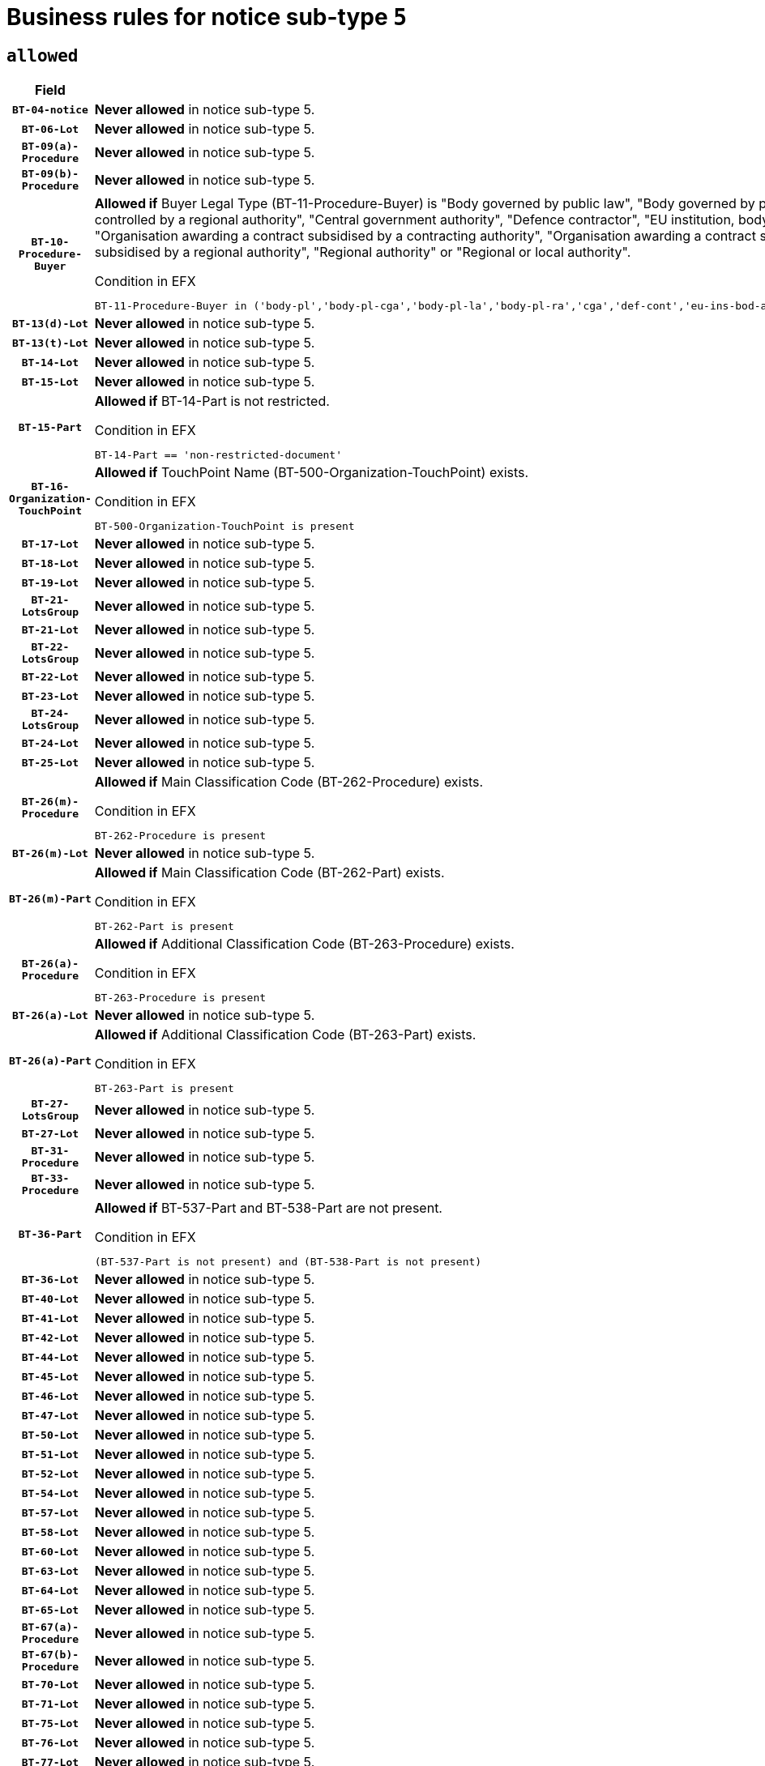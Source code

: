 = Business rules for notice sub-type `5`

== `allowed`
[cols="<3,<6,>1", role="fixed-layout"]
|====
h| Field h|Details h|Severity 
h|`BT-04-notice`
a|

*Never allowed* in notice sub-type 5.
|`ERROR`
h|`BT-06-Lot`
a|

*Never allowed* in notice sub-type 5.
|`ERROR`
h|`BT-09(a)-Procedure`
a|

*Never allowed* in notice sub-type 5.
|`ERROR`
h|`BT-09(b)-Procedure`
a|

*Never allowed* in notice sub-type 5.
|`ERROR`
h|`BT-10-Procedure-Buyer`
a|

*Allowed if* Buyer Legal Type (BT-11-Procedure-Buyer) is "Body governed by public law", "Body governed by public law, controlled by a central government authority", "Body governed by public law, controlled by a local authority", "Body governed by public law, controlled by a regional authority", "Central government authority", "Defence contractor", "EU institution, body or agency", "European Institution/Agency or International Organisation", "Group of public authorities", "International organisation", "Local authority", "Organisation awarding a contract subsidised by a contracting authority", "Organisation awarding a contract subsidised by a central government authority", "Organisation awarding a contract subsidised by a local authority", "Organisation awarding a contract subsidised by a regional authority", "Regional authority" or "Regional or local authority".

.Condition in EFX
[source, EFX]
----
BT-11-Procedure-Buyer in ('body-pl','body-pl-cga','body-pl-la','body-pl-ra','cga','def-cont','eu-ins-bod-ag','eu-int-org','grp-p-aut','int-org','la','org-sub','org-sub-cga','org-sub-la','org-sub-ra','ra','rl-aut')
----
|`ERROR`
h|`BT-13(d)-Lot`
a|

*Never allowed* in notice sub-type 5.
|`ERROR`
h|`BT-13(t)-Lot`
a|

*Never allowed* in notice sub-type 5.
|`ERROR`
h|`BT-14-Lot`
a|

*Never allowed* in notice sub-type 5.
|`ERROR`
h|`BT-15-Lot`
a|

*Never allowed* in notice sub-type 5.
|`ERROR`
h|`BT-15-Part`
a|

*Allowed if* BT-14-Part is not restricted.

.Condition in EFX
[source, EFX]
----
BT-14-Part == 'non-restricted-document'
----
|`ERROR`
h|`BT-16-Organization-TouchPoint`
a|

*Allowed if* TouchPoint Name (BT-500-Organization-TouchPoint) exists.

.Condition in EFX
[source, EFX]
----
BT-500-Organization-TouchPoint is present
----
|`ERROR`
h|`BT-17-Lot`
a|

*Never allowed* in notice sub-type 5.
|`ERROR`
h|`BT-18-Lot`
a|

*Never allowed* in notice sub-type 5.
|`ERROR`
h|`BT-19-Lot`
a|

*Never allowed* in notice sub-type 5.
|`ERROR`
h|`BT-21-LotsGroup`
a|

*Never allowed* in notice sub-type 5.
|`ERROR`
h|`BT-21-Lot`
a|

*Never allowed* in notice sub-type 5.
|`ERROR`
h|`BT-22-LotsGroup`
a|

*Never allowed* in notice sub-type 5.
|`ERROR`
h|`BT-22-Lot`
a|

*Never allowed* in notice sub-type 5.
|`ERROR`
h|`BT-23-Lot`
a|

*Never allowed* in notice sub-type 5.
|`ERROR`
h|`BT-24-LotsGroup`
a|

*Never allowed* in notice sub-type 5.
|`ERROR`
h|`BT-24-Lot`
a|

*Never allowed* in notice sub-type 5.
|`ERROR`
h|`BT-25-Lot`
a|

*Never allowed* in notice sub-type 5.
|`ERROR`
h|`BT-26(m)-Procedure`
a|

*Allowed if* Main Classification Code (BT-262-Procedure) exists.

.Condition in EFX
[source, EFX]
----
BT-262-Procedure is present
----
|`ERROR`
h|`BT-26(m)-Lot`
a|

*Never allowed* in notice sub-type 5.
|`ERROR`
h|`BT-26(m)-Part`
a|

*Allowed if* Main Classification Code (BT-262-Part) exists.

.Condition in EFX
[source, EFX]
----
BT-262-Part is present
----
|`ERROR`
h|`BT-26(a)-Procedure`
a|

*Allowed if* Additional Classification Code (BT-263-Procedure) exists.

.Condition in EFX
[source, EFX]
----
BT-263-Procedure is present
----
|`ERROR`
h|`BT-26(a)-Lot`
a|

*Never allowed* in notice sub-type 5.
|`ERROR`
h|`BT-26(a)-Part`
a|

*Allowed if* Additional Classification Code (BT-263-Part) exists.

.Condition in EFX
[source, EFX]
----
BT-263-Part is present
----
|`ERROR`
h|`BT-27-LotsGroup`
a|

*Never allowed* in notice sub-type 5.
|`ERROR`
h|`BT-27-Lot`
a|

*Never allowed* in notice sub-type 5.
|`ERROR`
h|`BT-31-Procedure`
a|

*Never allowed* in notice sub-type 5.
|`ERROR`
h|`BT-33-Procedure`
a|

*Never allowed* in notice sub-type 5.
|`ERROR`
h|`BT-36-Part`
a|

*Allowed if* BT-537-Part and BT-538-Part are not present.

.Condition in EFX
[source, EFX]
----
(BT-537-Part is not present) and (BT-538-Part is not present)
----
|`ERROR`
h|`BT-36-Lot`
a|

*Never allowed* in notice sub-type 5.
|`ERROR`
h|`BT-40-Lot`
a|

*Never allowed* in notice sub-type 5.
|`ERROR`
h|`BT-41-Lot`
a|

*Never allowed* in notice sub-type 5.
|`ERROR`
h|`BT-42-Lot`
a|

*Never allowed* in notice sub-type 5.
|`ERROR`
h|`BT-44-Lot`
a|

*Never allowed* in notice sub-type 5.
|`ERROR`
h|`BT-45-Lot`
a|

*Never allowed* in notice sub-type 5.
|`ERROR`
h|`BT-46-Lot`
a|

*Never allowed* in notice sub-type 5.
|`ERROR`
h|`BT-47-Lot`
a|

*Never allowed* in notice sub-type 5.
|`ERROR`
h|`BT-50-Lot`
a|

*Never allowed* in notice sub-type 5.
|`ERROR`
h|`BT-51-Lot`
a|

*Never allowed* in notice sub-type 5.
|`ERROR`
h|`BT-52-Lot`
a|

*Never allowed* in notice sub-type 5.
|`ERROR`
h|`BT-54-Lot`
a|

*Never allowed* in notice sub-type 5.
|`ERROR`
h|`BT-57-Lot`
a|

*Never allowed* in notice sub-type 5.
|`ERROR`
h|`BT-58-Lot`
a|

*Never allowed* in notice sub-type 5.
|`ERROR`
h|`BT-60-Lot`
a|

*Never allowed* in notice sub-type 5.
|`ERROR`
h|`BT-63-Lot`
a|

*Never allowed* in notice sub-type 5.
|`ERROR`
h|`BT-64-Lot`
a|

*Never allowed* in notice sub-type 5.
|`ERROR`
h|`BT-65-Lot`
a|

*Never allowed* in notice sub-type 5.
|`ERROR`
h|`BT-67(a)-Procedure`
a|

*Never allowed* in notice sub-type 5.
|`ERROR`
h|`BT-67(b)-Procedure`
a|

*Never allowed* in notice sub-type 5.
|`ERROR`
h|`BT-70-Lot`
a|

*Never allowed* in notice sub-type 5.
|`ERROR`
h|`BT-71-Lot`
a|

*Never allowed* in notice sub-type 5.
|`ERROR`
h|`BT-75-Lot`
a|

*Never allowed* in notice sub-type 5.
|`ERROR`
h|`BT-76-Lot`
a|

*Never allowed* in notice sub-type 5.
|`ERROR`
h|`BT-77-Lot`
a|

*Never allowed* in notice sub-type 5.
|`ERROR`
h|`BT-78-Lot`
a|

*Never allowed* in notice sub-type 5.
|`ERROR`
h|`BT-79-Lot`
a|

*Never allowed* in notice sub-type 5.
|`ERROR`
h|`BT-88-Procedure`
a|

*Never allowed* in notice sub-type 5.
|`ERROR`
h|`BT-92-Lot`
a|

*Never allowed* in notice sub-type 5.
|`ERROR`
h|`BT-93-Lot`
a|

*Never allowed* in notice sub-type 5.
|`ERROR`
h|`BT-94-Lot`
a|

*Never allowed* in notice sub-type 5.
|`ERROR`
h|`BT-95-Lot`
a|

*Never allowed* in notice sub-type 5.
|`ERROR`
h|`BT-97-Lot`
a|

*Never allowed* in notice sub-type 5.
|`ERROR`
h|`BT-98-Lot`
a|

*Never allowed* in notice sub-type 5.
|`ERROR`
h|`BT-99-Lot`
a|

*Never allowed* in notice sub-type 5.
|`ERROR`
h|`BT-105-Procedure`
a|

*Never allowed* in notice sub-type 5.
|`ERROR`
h|`BT-106-Procedure`
a|

*Never allowed* in notice sub-type 5.
|`ERROR`
h|`BT-109-Lot`
a|

*Never allowed* in notice sub-type 5.
|`ERROR`
h|`BT-111-Lot`
a|

*Never allowed* in notice sub-type 5.
|`ERROR`
h|`BT-113-Lot`
a|

*Never allowed* in notice sub-type 5.
|`ERROR`
h|`BT-115-Lot`
a|

*Never allowed* in notice sub-type 5.
|`ERROR`
h|`BT-115-Part`
a|

*Allowed if* the value chosen for BT-11 Procedure Buyer is either 'Body governed by public law', 'Body governed by public law, controlled by a central government authority', 'Body governed by public law, controlled by a local authority', 'Body governed by public law, controlled by a regional authority', 'Central government authority', 'Defence contractor', 'EU institution, body or agency', 'European Institution/Agency or International Organisation', 'International organisation', 'Local authority', 'Organisation awarding a contract subsidised by a central government authority', 'Organisation awarding a contract subsidised by a local authority', 'Organisation awarding a contract subsidised by a regional authority', 'Public undertaking', 'Public undertaking, controlled by a central government authority', 'Public undertaking, controlled by a local authority', 'Public undertaking, controlled by a regional authority', 'Regional authority' or 'Regional or local authority'.

.Condition in EFX
[source, EFX]
----
BT-11-Procedure-Buyer in ('cga','ra','la','body-pl','body-pl-cga','body-pl-ra','body-pl-la','pub-undert','pub-undert-cga','pub-undert-ra','pub-undert-la','org-sub-cga','org-sub-ra','org-sub-la','def-cont','int-org','eu-ins-bod-ag','rl-aut','eu-int-org')
----
|`ERROR`
h|`BT-118-NoticeResult`
a|

*Never allowed* in notice sub-type 5.
|`ERROR`
h|`BT-119-LotResult`
a|

*Never allowed* in notice sub-type 5.
|`ERROR`
h|`BT-120-Lot`
a|

*Never allowed* in notice sub-type 5.
|`ERROR`
h|`BT-122-Lot`
a|

*Never allowed* in notice sub-type 5.
|`ERROR`
h|`BT-123-Lot`
a|

*Never allowed* in notice sub-type 5.
|`ERROR`
h|`BT-124-Lot`
a|

*Never allowed* in notice sub-type 5.
|`ERROR`
h|`BT-125(i)-Lot`
a|

*Never allowed* in notice sub-type 5.
|`ERROR`
h|`BT-130-Lot`
a|

*Never allowed* in notice sub-type 5.
|`ERROR`
h|`BT-131(d)-Lot`
a|

*Never allowed* in notice sub-type 5.
|`ERROR`
h|`BT-131(t)-Lot`
a|

*Never allowed* in notice sub-type 5.
|`ERROR`
h|`BT-132(d)-Lot`
a|

*Never allowed* in notice sub-type 5.
|`ERROR`
h|`BT-132(t)-Lot`
a|

*Never allowed* in notice sub-type 5.
|`ERROR`
h|`BT-133-Lot`
a|

*Never allowed* in notice sub-type 5.
|`ERROR`
h|`BT-134-Lot`
a|

*Never allowed* in notice sub-type 5.
|`ERROR`
h|`BT-135-Procedure`
a|

*Never allowed* in notice sub-type 5.
|`ERROR`
h|`BT-136-Procedure`
a|

*Never allowed* in notice sub-type 5.
|`ERROR`
h|`BT-137-LotsGroup`
a|

*Never allowed* in notice sub-type 5.
|`ERROR`
h|`BT-137-Lot`
a|

*Never allowed* in notice sub-type 5.
|`ERROR`
h|`BT-140-notice`
a|

*Allowed if* Change Notice Version Identifier (BT-758-notice) exists.

.Condition in EFX
[source, EFX]
----
BT-758-notice is present
----
|`ERROR`
h|`BT-141(a)-notice`
a|

*Allowed if* Change Previous Notice Section Identifier (BT-13716-notice) exists.

.Condition in EFX
[source, EFX]
----
BT-13716-notice is present
----
|`ERROR`
h|`BT-142-LotResult`
a|

*Never allowed* in notice sub-type 5.
|`ERROR`
h|`BT-144-LotResult`
a|

*Never allowed* in notice sub-type 5.
|`ERROR`
h|`BT-145-Contract`
a|

*Never allowed* in notice sub-type 5.
|`ERROR`
h|`BT-150-Contract`
a|

*Never allowed* in notice sub-type 5.
|`ERROR`
h|`BT-151-Contract`
a|

*Never allowed* in notice sub-type 5.
|`ERROR`
h|`BT-156-NoticeResult`
a|

*Never allowed* in notice sub-type 5.
|`ERROR`
h|`BT-157-LotsGroup`
a|

*Never allowed* in notice sub-type 5.
|`ERROR`
h|`BT-160-Tender`
a|

*Never allowed* in notice sub-type 5.
|`ERROR`
h|`BT-161-NoticeResult`
a|

*Never allowed* in notice sub-type 5.
|`ERROR`
h|`BT-162-Tender`
a|

*Never allowed* in notice sub-type 5.
|`ERROR`
h|`BT-163-Tender`
a|

*Never allowed* in notice sub-type 5.
|`ERROR`
h|`BT-165-Organization-Company`
a|

*Never allowed* in notice sub-type 5.
|`ERROR`
h|`BT-171-Tender`
a|

*Never allowed* in notice sub-type 5.
|`ERROR`
h|`BT-191-Tender`
a|

*Never allowed* in notice sub-type 5.
|`ERROR`
h|`BT-193-Tender`
a|

*Never allowed* in notice sub-type 5.
|`ERROR`
h|`BT-195(BT-118)-NoticeResult`
a|

*Never allowed* in notice sub-type 5.
|`ERROR`
h|`BT-195(BT-161)-NoticeResult`
a|

*Never allowed* in notice sub-type 5.
|`ERROR`
h|`BT-195(BT-556)-NoticeResult`
a|

*Never allowed* in notice sub-type 5.
|`ERROR`
h|`BT-195(BT-156)-NoticeResult`
a|

*Never allowed* in notice sub-type 5.
|`ERROR`
h|`BT-195(BT-142)-LotResult`
a|

*Never allowed* in notice sub-type 5.
|`ERROR`
h|`BT-195(BT-710)-LotResult`
a|

*Never allowed* in notice sub-type 5.
|`ERROR`
h|`BT-195(BT-711)-LotResult`
a|

*Never allowed* in notice sub-type 5.
|`ERROR`
h|`BT-195(BT-709)-LotResult`
a|

*Never allowed* in notice sub-type 5.
|`ERROR`
h|`BT-195(BT-712)-LotResult`
a|

*Never allowed* in notice sub-type 5.
|`ERROR`
h|`BT-195(BT-144)-LotResult`
a|

*Never allowed* in notice sub-type 5.
|`ERROR`
h|`BT-195(BT-760)-LotResult`
a|

*Never allowed* in notice sub-type 5.
|`ERROR`
h|`BT-195(BT-759)-LotResult`
a|

*Never allowed* in notice sub-type 5.
|`ERROR`
h|`BT-195(BT-171)-Tender`
a|

*Never allowed* in notice sub-type 5.
|`ERROR`
h|`BT-195(BT-193)-Tender`
a|

*Never allowed* in notice sub-type 5.
|`ERROR`
h|`BT-195(BT-720)-Tender`
a|

*Never allowed* in notice sub-type 5.
|`ERROR`
h|`BT-195(BT-162)-Tender`
a|

*Never allowed* in notice sub-type 5.
|`ERROR`
h|`BT-195(BT-160)-Tender`
a|

*Never allowed* in notice sub-type 5.
|`ERROR`
h|`BT-195(BT-163)-Tender`
a|

*Never allowed* in notice sub-type 5.
|`ERROR`
h|`BT-195(BT-191)-Tender`
a|

*Never allowed* in notice sub-type 5.
|`ERROR`
h|`BT-195(BT-553)-Tender`
a|

*Never allowed* in notice sub-type 5.
|`ERROR`
h|`BT-195(BT-554)-Tender`
a|

*Never allowed* in notice sub-type 5.
|`ERROR`
h|`BT-195(BT-555)-Tender`
a|

*Never allowed* in notice sub-type 5.
|`ERROR`
h|`BT-195(BT-773)-Tender`
a|

*Never allowed* in notice sub-type 5.
|`ERROR`
h|`BT-195(BT-731)-Tender`
a|

*Never allowed* in notice sub-type 5.
|`ERROR`
h|`BT-195(BT-730)-Tender`
a|

*Never allowed* in notice sub-type 5.
|`ERROR`
h|`BT-195(BT-09)-Procedure`
a|

*Never allowed* in notice sub-type 5.
|`ERROR`
h|`BT-195(BT-105)-Procedure`
a|

*Never allowed* in notice sub-type 5.
|`ERROR`
h|`BT-195(BT-88)-Procedure`
a|

*Never allowed* in notice sub-type 5.
|`ERROR`
h|`BT-195(BT-106)-Procedure`
a|

*Never allowed* in notice sub-type 5.
|`ERROR`
h|`BT-195(BT-1351)-Procedure`
a|

*Never allowed* in notice sub-type 5.
|`ERROR`
h|`BT-195(BT-136)-Procedure`
a|

*Never allowed* in notice sub-type 5.
|`ERROR`
h|`BT-195(BT-1252)-Procedure`
a|

*Never allowed* in notice sub-type 5.
|`ERROR`
h|`BT-195(BT-135)-Procedure`
a|

*Never allowed* in notice sub-type 5.
|`ERROR`
h|`BT-195(BT-733)-LotsGroup`
a|

*Never allowed* in notice sub-type 5.
|`ERROR`
h|`BT-195(BT-543)-LotsGroup`
a|

*Never allowed* in notice sub-type 5.
|`ERROR`
h|`BT-195(BT-5421)-LotsGroup`
a|

*Never allowed* in notice sub-type 5.
|`ERROR`
h|`BT-195(BT-5422)-LotsGroup`
a|

*Never allowed* in notice sub-type 5.
|`ERROR`
h|`BT-195(BT-5423)-LotsGroup`
a|

*Never allowed* in notice sub-type 5.
|`ERROR`
h|`BT-195(BT-541)-LotsGroup`
a|

*Never allowed* in notice sub-type 5.
|`ERROR`
h|`BT-195(BT-734)-LotsGroup`
a|

*Never allowed* in notice sub-type 5.
|`ERROR`
h|`BT-195(BT-539)-LotsGroup`
a|

*Never allowed* in notice sub-type 5.
|`ERROR`
h|`BT-195(BT-540)-LotsGroup`
a|

*Never allowed* in notice sub-type 5.
|`ERROR`
h|`BT-195(BT-733)-Lot`
a|

*Never allowed* in notice sub-type 5.
|`ERROR`
h|`BT-195(BT-543)-Lot`
a|

*Never allowed* in notice sub-type 5.
|`ERROR`
h|`BT-195(BT-5421)-Lot`
a|

*Never allowed* in notice sub-type 5.
|`ERROR`
h|`BT-195(BT-5422)-Lot`
a|

*Never allowed* in notice sub-type 5.
|`ERROR`
h|`BT-195(BT-5423)-Lot`
a|

*Never allowed* in notice sub-type 5.
|`ERROR`
h|`BT-195(BT-541)-Lot`
a|

*Never allowed* in notice sub-type 5.
|`ERROR`
h|`BT-195(BT-734)-Lot`
a|

*Never allowed* in notice sub-type 5.
|`ERROR`
h|`BT-195(BT-539)-Lot`
a|

*Never allowed* in notice sub-type 5.
|`ERROR`
h|`BT-195(BT-540)-Lot`
a|

*Never allowed* in notice sub-type 5.
|`ERROR`
h|`BT-196(BT-118)-NoticeResult`
a|

*Never allowed* in notice sub-type 5.
|`ERROR`
h|`BT-196(BT-161)-NoticeResult`
a|

*Never allowed* in notice sub-type 5.
|`ERROR`
h|`BT-196(BT-556)-NoticeResult`
a|

*Never allowed* in notice sub-type 5.
|`ERROR`
h|`BT-196(BT-156)-NoticeResult`
a|

*Never allowed* in notice sub-type 5.
|`ERROR`
h|`BT-196(BT-142)-LotResult`
a|

*Never allowed* in notice sub-type 5.
|`ERROR`
h|`BT-196(BT-710)-LotResult`
a|

*Never allowed* in notice sub-type 5.
|`ERROR`
h|`BT-196(BT-711)-LotResult`
a|

*Never allowed* in notice sub-type 5.
|`ERROR`
h|`BT-196(BT-709)-LotResult`
a|

*Never allowed* in notice sub-type 5.
|`ERROR`
h|`BT-196(BT-712)-LotResult`
a|

*Never allowed* in notice sub-type 5.
|`ERROR`
h|`BT-196(BT-144)-LotResult`
a|

*Never allowed* in notice sub-type 5.
|`ERROR`
h|`BT-196(BT-760)-LotResult`
a|

*Never allowed* in notice sub-type 5.
|`ERROR`
h|`BT-196(BT-759)-LotResult`
a|

*Never allowed* in notice sub-type 5.
|`ERROR`
h|`BT-196(BT-171)-Tender`
a|

*Never allowed* in notice sub-type 5.
|`ERROR`
h|`BT-196(BT-193)-Tender`
a|

*Never allowed* in notice sub-type 5.
|`ERROR`
h|`BT-196(BT-720)-Tender`
a|

*Never allowed* in notice sub-type 5.
|`ERROR`
h|`BT-196(BT-162)-Tender`
a|

*Never allowed* in notice sub-type 5.
|`ERROR`
h|`BT-196(BT-160)-Tender`
a|

*Never allowed* in notice sub-type 5.
|`ERROR`
h|`BT-196(BT-163)-Tender`
a|

*Never allowed* in notice sub-type 5.
|`ERROR`
h|`BT-196(BT-191)-Tender`
a|

*Never allowed* in notice sub-type 5.
|`ERROR`
h|`BT-196(BT-553)-Tender`
a|

*Never allowed* in notice sub-type 5.
|`ERROR`
h|`BT-196(BT-554)-Tender`
a|

*Never allowed* in notice sub-type 5.
|`ERROR`
h|`BT-196(BT-555)-Tender`
a|

*Never allowed* in notice sub-type 5.
|`ERROR`
h|`BT-196(BT-773)-Tender`
a|

*Never allowed* in notice sub-type 5.
|`ERROR`
h|`BT-196(BT-731)-Tender`
a|

*Never allowed* in notice sub-type 5.
|`ERROR`
h|`BT-196(BT-730)-Tender`
a|

*Never allowed* in notice sub-type 5.
|`ERROR`
h|`BT-196(BT-09)-Procedure`
a|

*Never allowed* in notice sub-type 5.
|`ERROR`
h|`BT-196(BT-105)-Procedure`
a|

*Never allowed* in notice sub-type 5.
|`ERROR`
h|`BT-196(BT-88)-Procedure`
a|

*Never allowed* in notice sub-type 5.
|`ERROR`
h|`BT-196(BT-106)-Procedure`
a|

*Never allowed* in notice sub-type 5.
|`ERROR`
h|`BT-196(BT-1351)-Procedure`
a|

*Never allowed* in notice sub-type 5.
|`ERROR`
h|`BT-196(BT-136)-Procedure`
a|

*Never allowed* in notice sub-type 5.
|`ERROR`
h|`BT-196(BT-1252)-Procedure`
a|

*Never allowed* in notice sub-type 5.
|`ERROR`
h|`BT-196(BT-135)-Procedure`
a|

*Never allowed* in notice sub-type 5.
|`ERROR`
h|`BT-196(BT-733)-LotsGroup`
a|

*Never allowed* in notice sub-type 5.
|`ERROR`
h|`BT-196(BT-543)-LotsGroup`
a|

*Never allowed* in notice sub-type 5.
|`ERROR`
h|`BT-196(BT-5421)-LotsGroup`
a|

*Never allowed* in notice sub-type 5.
|`ERROR`
h|`BT-196(BT-5422)-LotsGroup`
a|

*Never allowed* in notice sub-type 5.
|`ERROR`
h|`BT-196(BT-5423)-LotsGroup`
a|

*Never allowed* in notice sub-type 5.
|`ERROR`
h|`BT-196(BT-541)-LotsGroup`
a|

*Never allowed* in notice sub-type 5.
|`ERROR`
h|`BT-196(BT-734)-LotsGroup`
a|

*Never allowed* in notice sub-type 5.
|`ERROR`
h|`BT-196(BT-539)-LotsGroup`
a|

*Never allowed* in notice sub-type 5.
|`ERROR`
h|`BT-196(BT-540)-LotsGroup`
a|

*Never allowed* in notice sub-type 5.
|`ERROR`
h|`BT-196(BT-733)-Lot`
a|

*Never allowed* in notice sub-type 5.
|`ERROR`
h|`BT-196(BT-543)-Lot`
a|

*Never allowed* in notice sub-type 5.
|`ERROR`
h|`BT-196(BT-5421)-Lot`
a|

*Never allowed* in notice sub-type 5.
|`ERROR`
h|`BT-196(BT-5422)-Lot`
a|

*Never allowed* in notice sub-type 5.
|`ERROR`
h|`BT-196(BT-5423)-Lot`
a|

*Never allowed* in notice sub-type 5.
|`ERROR`
h|`BT-196(BT-541)-Lot`
a|

*Never allowed* in notice sub-type 5.
|`ERROR`
h|`BT-196(BT-734)-Lot`
a|

*Never allowed* in notice sub-type 5.
|`ERROR`
h|`BT-196(BT-539)-Lot`
a|

*Never allowed* in notice sub-type 5.
|`ERROR`
h|`BT-196(BT-540)-Lot`
a|

*Never allowed* in notice sub-type 5.
|`ERROR`
h|`BT-197(BT-118)-NoticeResult`
a|

*Never allowed* in notice sub-type 5.
|`ERROR`
h|`BT-197(BT-161)-NoticeResult`
a|

*Never allowed* in notice sub-type 5.
|`ERROR`
h|`BT-197(BT-556)-NoticeResult`
a|

*Never allowed* in notice sub-type 5.
|`ERROR`
h|`BT-197(BT-156)-NoticeResult`
a|

*Never allowed* in notice sub-type 5.
|`ERROR`
h|`BT-197(BT-142)-LotResult`
a|

*Never allowed* in notice sub-type 5.
|`ERROR`
h|`BT-197(BT-710)-LotResult`
a|

*Never allowed* in notice sub-type 5.
|`ERROR`
h|`BT-197(BT-711)-LotResult`
a|

*Never allowed* in notice sub-type 5.
|`ERROR`
h|`BT-197(BT-709)-LotResult`
a|

*Never allowed* in notice sub-type 5.
|`ERROR`
h|`BT-197(BT-712)-LotResult`
a|

*Never allowed* in notice sub-type 5.
|`ERROR`
h|`BT-197(BT-144)-LotResult`
a|

*Never allowed* in notice sub-type 5.
|`ERROR`
h|`BT-197(BT-760)-LotResult`
a|

*Never allowed* in notice sub-type 5.
|`ERROR`
h|`BT-197(BT-759)-LotResult`
a|

*Never allowed* in notice sub-type 5.
|`ERROR`
h|`BT-197(BT-171)-Tender`
a|

*Never allowed* in notice sub-type 5.
|`ERROR`
h|`BT-197(BT-193)-Tender`
a|

*Never allowed* in notice sub-type 5.
|`ERROR`
h|`BT-197(BT-720)-Tender`
a|

*Never allowed* in notice sub-type 5.
|`ERROR`
h|`BT-197(BT-162)-Tender`
a|

*Never allowed* in notice sub-type 5.
|`ERROR`
h|`BT-197(BT-160)-Tender`
a|

*Never allowed* in notice sub-type 5.
|`ERROR`
h|`BT-197(BT-163)-Tender`
a|

*Never allowed* in notice sub-type 5.
|`ERROR`
h|`BT-197(BT-191)-Tender`
a|

*Never allowed* in notice sub-type 5.
|`ERROR`
h|`BT-197(BT-553)-Tender`
a|

*Never allowed* in notice sub-type 5.
|`ERROR`
h|`BT-197(BT-554)-Tender`
a|

*Never allowed* in notice sub-type 5.
|`ERROR`
h|`BT-197(BT-555)-Tender`
a|

*Never allowed* in notice sub-type 5.
|`ERROR`
h|`BT-197(BT-773)-Tender`
a|

*Never allowed* in notice sub-type 5.
|`ERROR`
h|`BT-197(BT-731)-Tender`
a|

*Never allowed* in notice sub-type 5.
|`ERROR`
h|`BT-197(BT-730)-Tender`
a|

*Never allowed* in notice sub-type 5.
|`ERROR`
h|`BT-197(BT-09)-Procedure`
a|

*Never allowed* in notice sub-type 5.
|`ERROR`
h|`BT-197(BT-105)-Procedure`
a|

*Never allowed* in notice sub-type 5.
|`ERROR`
h|`BT-197(BT-88)-Procedure`
a|

*Never allowed* in notice sub-type 5.
|`ERROR`
h|`BT-197(BT-106)-Procedure`
a|

*Never allowed* in notice sub-type 5.
|`ERROR`
h|`BT-197(BT-1351)-Procedure`
a|

*Never allowed* in notice sub-type 5.
|`ERROR`
h|`BT-197(BT-136)-Procedure`
a|

*Never allowed* in notice sub-type 5.
|`ERROR`
h|`BT-197(BT-1252)-Procedure`
a|

*Never allowed* in notice sub-type 5.
|`ERROR`
h|`BT-197(BT-135)-Procedure`
a|

*Never allowed* in notice sub-type 5.
|`ERROR`
h|`BT-197(BT-733)-LotsGroup`
a|

*Never allowed* in notice sub-type 5.
|`ERROR`
h|`BT-197(BT-543)-LotsGroup`
a|

*Never allowed* in notice sub-type 5.
|`ERROR`
h|`BT-197(BT-5421)-LotsGroup`
a|

*Never allowed* in notice sub-type 5.
|`ERROR`
h|`BT-197(BT-5422)-LotsGroup`
a|

*Never allowed* in notice sub-type 5.
|`ERROR`
h|`BT-197(BT-5423)-LotsGroup`
a|

*Never allowed* in notice sub-type 5.
|`ERROR`
h|`BT-197(BT-541)-LotsGroup`
a|

*Never allowed* in notice sub-type 5.
|`ERROR`
h|`BT-197(BT-734)-LotsGroup`
a|

*Never allowed* in notice sub-type 5.
|`ERROR`
h|`BT-197(BT-539)-LotsGroup`
a|

*Never allowed* in notice sub-type 5.
|`ERROR`
h|`BT-197(BT-540)-LotsGroup`
a|

*Never allowed* in notice sub-type 5.
|`ERROR`
h|`BT-197(BT-733)-Lot`
a|

*Never allowed* in notice sub-type 5.
|`ERROR`
h|`BT-197(BT-543)-Lot`
a|

*Never allowed* in notice sub-type 5.
|`ERROR`
h|`BT-197(BT-5421)-Lot`
a|

*Never allowed* in notice sub-type 5.
|`ERROR`
h|`BT-197(BT-5422)-Lot`
a|

*Never allowed* in notice sub-type 5.
|`ERROR`
h|`BT-197(BT-5423)-Lot`
a|

*Never allowed* in notice sub-type 5.
|`ERROR`
h|`BT-197(BT-541)-Lot`
a|

*Never allowed* in notice sub-type 5.
|`ERROR`
h|`BT-197(BT-734)-Lot`
a|

*Never allowed* in notice sub-type 5.
|`ERROR`
h|`BT-197(BT-539)-Lot`
a|

*Never allowed* in notice sub-type 5.
|`ERROR`
h|`BT-197(BT-540)-Lot`
a|

*Never allowed* in notice sub-type 5.
|`ERROR`
h|`BT-198(BT-118)-NoticeResult`
a|

*Never allowed* in notice sub-type 5.
|`ERROR`
h|`BT-198(BT-161)-NoticeResult`
a|

*Never allowed* in notice sub-type 5.
|`ERROR`
h|`BT-198(BT-556)-NoticeResult`
a|

*Never allowed* in notice sub-type 5.
|`ERROR`
h|`BT-198(BT-156)-NoticeResult`
a|

*Never allowed* in notice sub-type 5.
|`ERROR`
h|`BT-198(BT-142)-LotResult`
a|

*Never allowed* in notice sub-type 5.
|`ERROR`
h|`BT-198(BT-710)-LotResult`
a|

*Never allowed* in notice sub-type 5.
|`ERROR`
h|`BT-198(BT-711)-LotResult`
a|

*Never allowed* in notice sub-type 5.
|`ERROR`
h|`BT-198(BT-709)-LotResult`
a|

*Never allowed* in notice sub-type 5.
|`ERROR`
h|`BT-198(BT-712)-LotResult`
a|

*Never allowed* in notice sub-type 5.
|`ERROR`
h|`BT-198(BT-144)-LotResult`
a|

*Never allowed* in notice sub-type 5.
|`ERROR`
h|`BT-198(BT-760)-LotResult`
a|

*Never allowed* in notice sub-type 5.
|`ERROR`
h|`BT-198(BT-759)-LotResult`
a|

*Never allowed* in notice sub-type 5.
|`ERROR`
h|`BT-198(BT-171)-Tender`
a|

*Never allowed* in notice sub-type 5.
|`ERROR`
h|`BT-198(BT-193)-Tender`
a|

*Never allowed* in notice sub-type 5.
|`ERROR`
h|`BT-198(BT-720)-Tender`
a|

*Never allowed* in notice sub-type 5.
|`ERROR`
h|`BT-198(BT-162)-Tender`
a|

*Never allowed* in notice sub-type 5.
|`ERROR`
h|`BT-198(BT-160)-Tender`
a|

*Never allowed* in notice sub-type 5.
|`ERROR`
h|`BT-198(BT-163)-Tender`
a|

*Never allowed* in notice sub-type 5.
|`ERROR`
h|`BT-198(BT-191)-Tender`
a|

*Never allowed* in notice sub-type 5.
|`ERROR`
h|`BT-198(BT-553)-Tender`
a|

*Never allowed* in notice sub-type 5.
|`ERROR`
h|`BT-198(BT-554)-Tender`
a|

*Never allowed* in notice sub-type 5.
|`ERROR`
h|`BT-198(BT-555)-Tender`
a|

*Never allowed* in notice sub-type 5.
|`ERROR`
h|`BT-198(BT-773)-Tender`
a|

*Never allowed* in notice sub-type 5.
|`ERROR`
h|`BT-198(BT-731)-Tender`
a|

*Never allowed* in notice sub-type 5.
|`ERROR`
h|`BT-198(BT-730)-Tender`
a|

*Never allowed* in notice sub-type 5.
|`ERROR`
h|`BT-198(BT-09)-Procedure`
a|

*Never allowed* in notice sub-type 5.
|`ERROR`
h|`BT-198(BT-105)-Procedure`
a|

*Never allowed* in notice sub-type 5.
|`ERROR`
h|`BT-198(BT-88)-Procedure`
a|

*Never allowed* in notice sub-type 5.
|`ERROR`
h|`BT-198(BT-106)-Procedure`
a|

*Never allowed* in notice sub-type 5.
|`ERROR`
h|`BT-198(BT-1351)-Procedure`
a|

*Never allowed* in notice sub-type 5.
|`ERROR`
h|`BT-198(BT-136)-Procedure`
a|

*Never allowed* in notice sub-type 5.
|`ERROR`
h|`BT-198(BT-1252)-Procedure`
a|

*Never allowed* in notice sub-type 5.
|`ERROR`
h|`BT-198(BT-135)-Procedure`
a|

*Never allowed* in notice sub-type 5.
|`ERROR`
h|`BT-198(BT-733)-LotsGroup`
a|

*Never allowed* in notice sub-type 5.
|`ERROR`
h|`BT-198(BT-543)-LotsGroup`
a|

*Never allowed* in notice sub-type 5.
|`ERROR`
h|`BT-198(BT-5421)-LotsGroup`
a|

*Never allowed* in notice sub-type 5.
|`ERROR`
h|`BT-198(BT-5422)-LotsGroup`
a|

*Never allowed* in notice sub-type 5.
|`ERROR`
h|`BT-198(BT-5423)-LotsGroup`
a|

*Never allowed* in notice sub-type 5.
|`ERROR`
h|`BT-198(BT-541)-LotsGroup`
a|

*Never allowed* in notice sub-type 5.
|`ERROR`
h|`BT-198(BT-734)-LotsGroup`
a|

*Never allowed* in notice sub-type 5.
|`ERROR`
h|`BT-198(BT-539)-LotsGroup`
a|

*Never allowed* in notice sub-type 5.
|`ERROR`
h|`BT-198(BT-540)-LotsGroup`
a|

*Never allowed* in notice sub-type 5.
|`ERROR`
h|`BT-198(BT-733)-Lot`
a|

*Never allowed* in notice sub-type 5.
|`ERROR`
h|`BT-198(BT-543)-Lot`
a|

*Never allowed* in notice sub-type 5.
|`ERROR`
h|`BT-198(BT-5421)-Lot`
a|

*Never allowed* in notice sub-type 5.
|`ERROR`
h|`BT-198(BT-5422)-Lot`
a|

*Never allowed* in notice sub-type 5.
|`ERROR`
h|`BT-198(BT-5423)-Lot`
a|

*Never allowed* in notice sub-type 5.
|`ERROR`
h|`BT-198(BT-541)-Lot`
a|

*Never allowed* in notice sub-type 5.
|`ERROR`
h|`BT-198(BT-734)-Lot`
a|

*Never allowed* in notice sub-type 5.
|`ERROR`
h|`BT-198(BT-539)-Lot`
a|

*Never allowed* in notice sub-type 5.
|`ERROR`
h|`BT-198(BT-540)-Lot`
a|

*Never allowed* in notice sub-type 5.
|`ERROR`
h|`BT-200-Contract`
a|

*Never allowed* in notice sub-type 5.
|`ERROR`
h|`BT-201-Contract`
a|

*Never allowed* in notice sub-type 5.
|`ERROR`
h|`BT-202-Contract`
a|

*Never allowed* in notice sub-type 5.
|`ERROR`
h|`BT-262-Lot`
a|

*Never allowed* in notice sub-type 5.
|`ERROR`
h|`BT-263-Lot`
a|

*Never allowed* in notice sub-type 5.
|`ERROR`
h|`BT-300-LotsGroup`
a|

*Never allowed* in notice sub-type 5.
|`ERROR`
h|`BT-300-Lot`
a|

*Never allowed* in notice sub-type 5.
|`ERROR`
h|`BT-330-Procedure`
a|

*Never allowed* in notice sub-type 5.
|`ERROR`
h|`BT-500-UBO`
a|

*Never allowed* in notice sub-type 5.
|`ERROR`
h|`BT-500-Business`
a|

*Never allowed* in notice sub-type 5.
|`ERROR`
h|`BT-501-Business-National`
a|

*Never allowed* in notice sub-type 5.
|`ERROR`
h|`BT-501-Business-European`
a|

*Never allowed* in notice sub-type 5.
|`ERROR`
h|`BT-502-Business`
a|

*Never allowed* in notice sub-type 5.
|`ERROR`
h|`BT-503-UBO`
a|

*Never allowed* in notice sub-type 5.
|`ERROR`
h|`BT-503-Business`
a|

*Never allowed* in notice sub-type 5.
|`ERROR`
h|`BT-505-Business`
a|

*Never allowed* in notice sub-type 5.
|`ERROR`
h|`BT-505-Organization-Company`
a|

*Allowed if* Company Organization Name (BT-500-Organization-Company) exists.

.Condition in EFX
[source, EFX]
----
BT-500-Organization-Company is present
----
|`ERROR`
h|`BT-506-UBO`
a|

*Never allowed* in notice sub-type 5.
|`ERROR`
h|`BT-506-Business`
a|

*Never allowed* in notice sub-type 5.
|`ERROR`
h|`BT-507-UBO`
a|

*Never allowed* in notice sub-type 5.
|`ERROR`
h|`BT-507-Business`
a|

*Never allowed* in notice sub-type 5.
|`ERROR`
h|`BT-507-Organization-Company`
a|

*Allowed if* Organization country (BT-514-Organization-Company) is a country with NUTS codes.

.Condition in EFX
[source, EFX]
----
BT-514-Organization-Company in (nuts-country)
----
|`ERROR`
h|`BT-507-Organization-TouchPoint`
a|

*Allowed if* TouchPoint country (BT-514-Organization-TouchPoint) is a country with NUTS codes.

.Condition in EFX
[source, EFX]
----
BT-514-Organization-TouchPoint in (nuts-country)
----
|`ERROR`
h|`BT-510(a)-Organization-Company`
a|

*Allowed if* Organisation City (BT-513-Organization-Company) exists.

.Condition in EFX
[source, EFX]
----
BT-513-Organization-Company is present
----
|`ERROR`
h|`BT-510(b)-Organization-Company`
a|

*Allowed if* Street (BT-510(a)-Organization-Company) is specified.

.Condition in EFX
[source, EFX]
----
BT-510(a)-Organization-Company is present
----
|`ERROR`
h|`BT-510(c)-Organization-Company`
a|

*Allowed if* Streetline 1 (BT-510(b)-Organization-Company) is specified.

.Condition in EFX
[source, EFX]
----
BT-510(b)-Organization-Company is present
----
|`ERROR`
h|`BT-510(a)-Organization-TouchPoint`
a|

*Allowed if* City (BT-513-Organization-TouchPoint) exists.

.Condition in EFX
[source, EFX]
----
BT-513-Organization-TouchPoint is present
----
|`ERROR`
h|`BT-510(b)-Organization-TouchPoint`
a|

*Allowed if* Street (BT-510(a)-Organization-TouchPoint) is specified.

.Condition in EFX
[source, EFX]
----
BT-510(a)-Organization-TouchPoint is present
----
|`ERROR`
h|`BT-510(c)-Organization-TouchPoint`
a|

*Allowed if* Streetline 1 (BT-510(b)-Organization-TouchPoint) is specified.

.Condition in EFX
[source, EFX]
----
BT-510(b)-Organization-TouchPoint is present
----
|`ERROR`
h|`BT-510(a)-UBO`
a|

*Never allowed* in notice sub-type 5.
|`ERROR`
h|`BT-510(b)-UBO`
a|

*Never allowed* in notice sub-type 5.
|`ERROR`
h|`BT-510(c)-UBO`
a|

*Never allowed* in notice sub-type 5.
|`ERROR`
h|`BT-510(a)-Business`
a|

*Never allowed* in notice sub-type 5.
|`ERROR`
h|`BT-510(b)-Business`
a|

*Never allowed* in notice sub-type 5.
|`ERROR`
h|`BT-510(c)-Business`
a|

*Never allowed* in notice sub-type 5.
|`ERROR`
h|`BT-512-UBO`
a|

*Never allowed* in notice sub-type 5.
|`ERROR`
h|`BT-512-Business`
a|

*Never allowed* in notice sub-type 5.
|`ERROR`
h|`BT-512-Organization-Company`
a|

*Allowed if* Organisation country (BT-514-Organization-Company) is a country with post codes.

.Condition in EFX
[source, EFX]
----
BT-514-Organization-Company in (postcode-country)
----
|`ERROR`
h|`BT-512-Organization-TouchPoint`
a|

*Allowed if* TouchPoint country (BT-514-Organization-TouchPoint) is a country with post codes.

.Condition in EFX
[source, EFX]
----
BT-514-Organization-TouchPoint in (postcode-country)
----
|`ERROR`
h|`BT-513-UBO`
a|

*Never allowed* in notice sub-type 5.
|`ERROR`
h|`BT-513-Business`
a|

*Never allowed* in notice sub-type 5.
|`ERROR`
h|`BT-513-Organization-TouchPoint`
a|

*Allowed if* Organization Country Code (BT-514-Organization-TouchPoint) is present.

.Condition in EFX
[source, EFX]
----
BT-514-Organization-TouchPoint is present
----
|`ERROR`
h|`BT-514-UBO`
a|

*Never allowed* in notice sub-type 5.
|`ERROR`
h|`BT-514-Business`
a|

*Never allowed* in notice sub-type 5.
|`ERROR`
h|`BT-514-Organization-TouchPoint`
a|

*Allowed if* TouchPoint Name (BT-500-Organization-TouchPoint) exists.

.Condition in EFX
[source, EFX]
----
BT-500-Organization-TouchPoint is present
----
|`ERROR`
h|`BT-531-Procedure`
a|

*Allowed if* Main Nature (BT-23-Procedure) exists.

.Condition in EFX
[source, EFX]
----
BT-23-Procedure is present
----
|`ERROR`
h|`BT-531-Lot`
a|

*Allowed if* Main Nature (BT-23-Lot) exists.

.Condition in EFX
[source, EFX]
----
BT-23-Lot is present
----
|`ERROR`
h|`BT-531-Part`
a|

*Allowed if* Main Nature (BT-23-Part) exists.

.Condition in EFX
[source, EFX]
----
BT-23-Part is present
----
|`ERROR`
h|`BT-536-Part`
a|

*Allowed if* Duration Period (BT-36-Part) or Duration End Date (BT-537-Part) exists.

.Condition in EFX
[source, EFX]
----
BT-36-Part is present or BT-537-Part is present
----
|`ERROR`
h|`BT-536-Lot`
a|

*Never allowed* in notice sub-type 5.
|`ERROR`
h|`BT-537-Part`
a|

*Allowed if* BT-36-Part and BT-538-Part are not present.

.Condition in EFX
[source, EFX]
----
(BT-36-Part is not present) and (BT-538-Part is not present)
----
|`ERROR`
h|`BT-537-Lot`
a|

*Never allowed* in notice sub-type 5.
|`ERROR`
h|`BT-538-Part`
a|

*Allowed if* BT-36-Part and BT-537-Part are not present.

.Condition in EFX
[source, EFX]
----
(BT-36-Part is not present) and (BT-537-Part is not present)
----
|`ERROR`
h|`BT-538-Lot`
a|

*Never allowed* in notice sub-type 5.
|`ERROR`
h|`BT-539-LotsGroup`
a|

*Never allowed* in notice sub-type 5.
|`ERROR`
h|`BT-539-Lot`
a|

*Never allowed* in notice sub-type 5.
|`ERROR`
h|`BT-540-LotsGroup`
a|

*Never allowed* in notice sub-type 5.
|`ERROR`
h|`BT-540-Lot`
a|

*Never allowed* in notice sub-type 5.
|`ERROR`
h|`BT-541-LotsGroup`
a|

*Never allowed* in notice sub-type 5.
|`ERROR`
h|`BT-541-Lot`
a|

*Never allowed* in notice sub-type 5.
|`ERROR`
h|`BT-543-LotsGroup`
a|

*Never allowed* in notice sub-type 5.
|`ERROR`
h|`BT-543-Lot`
a|

*Never allowed* in notice sub-type 5.
|`ERROR`
h|`BT-553-Tender`
a|

*Never allowed* in notice sub-type 5.
|`ERROR`
h|`BT-554-Tender`
a|

*Never allowed* in notice sub-type 5.
|`ERROR`
h|`BT-555-Tender`
a|

*Never allowed* in notice sub-type 5.
|`ERROR`
h|`BT-556-NoticeResult`
a|

*Never allowed* in notice sub-type 5.
|`ERROR`
h|`BT-578-Lot`
a|

*Never allowed* in notice sub-type 5.
|`ERROR`
h|`BT-615-Lot`
a|

*Never allowed* in notice sub-type 5.
|`ERROR`
h|`BT-615-Part`
a|

*Allowed if* BT-14-Part is restricted.

.Condition in EFX
[source, EFX]
----
BT-14-Part =='restricted-document'
----
|`ERROR`
h|`BT-625-Lot`
a|

*Never allowed* in notice sub-type 5.
|`ERROR`
h|`BT-630(d)-Lot`
a|

*Never allowed* in notice sub-type 5.
|`ERROR`
h|`BT-630(t)-Lot`
a|

*Never allowed* in notice sub-type 5.
|`ERROR`
h|`BT-631-Lot`
a|

*Never allowed* in notice sub-type 5.
|`ERROR`
h|`BT-632-Lot`
a|

*Never allowed* in notice sub-type 5.
|`ERROR`
h|`BT-633-Organization`
a|

*Allowed if* the Organization is a Service Provider.

.Condition in EFX
[source, EFX]
----
(OPT-200-Organization-Company == /OPT-300-Procedure-SProvider)
----
|`ERROR`
h|`BT-634-Procedure`
a|

*Never allowed* in notice sub-type 5.
|`ERROR`
h|`BT-634-Lot`
a|

*Never allowed* in notice sub-type 5.
|`ERROR`
h|`BT-635-LotResult`
a|

*Never allowed* in notice sub-type 5.
|`ERROR`
h|`BT-636-LotResult`
a|

*Never allowed* in notice sub-type 5.
|`ERROR`
h|`BT-644-Lot`
a|

*Never allowed* in notice sub-type 5.
|`ERROR`
h|`BT-651-Lot`
a|

*Never allowed* in notice sub-type 5.
|`ERROR`
h|`BT-660-LotResult`
a|

*Never allowed* in notice sub-type 5.
|`ERROR`
h|`BT-661-Lot`
a|

*Never allowed* in notice sub-type 5.
|`ERROR`
h|`BT-706-UBO`
a|

*Never allowed* in notice sub-type 5.
|`ERROR`
h|`BT-707-Lot`
a|

*Never allowed* in notice sub-type 5.
|`ERROR`
h|`BT-707-Part`
a|

*Allowed if* BT-14-Part is restricted.

.Condition in EFX
[source, EFX]
----
BT-14-Part =='restricted-document'
----
|`ERROR`
h|`BT-708-Lot`
a|

*Never allowed* in notice sub-type 5.
|`ERROR`
h|`BT-708-Part`
a|

*Allowed if* BT-14-Part exists.

.Condition in EFX
[source, EFX]
----
BT-14-Part is present
----
|`ERROR`
h|`BT-709-LotResult`
a|

*Never allowed* in notice sub-type 5.
|`ERROR`
h|`BT-710-LotResult`
a|

*Never allowed* in notice sub-type 5.
|`ERROR`
h|`BT-711-LotResult`
a|

*Never allowed* in notice sub-type 5.
|`ERROR`
h|`BT-712(a)-LotResult`
a|

*Never allowed* in notice sub-type 5.
|`ERROR`
h|`BT-712(b)-LotResult`
a|

*Never allowed* in notice sub-type 5.
|`ERROR`
h|`BT-718-notice`
a|

*Allowed if* Change Previous Notice Section Identifier (BT-13716-notice) exists.

.Condition in EFX
[source, EFX]
----
BT-13716-notice is present
----
|`ERROR`
h|`BT-719-notice`
a|

*Allowed if* the indicator Change Procurement Documents (BT-718-notice) is present and set to "true".

.Condition in EFX
[source, EFX]
----
BT-718-notice == TRUE
----
|`ERROR`
h|`BT-720-Tender`
a|

*Never allowed* in notice sub-type 5.
|`ERROR`
h|`BT-721-Contract`
a|

*Never allowed* in notice sub-type 5.
|`ERROR`
h|`BT-722-Contract`
a|

*Never allowed* in notice sub-type 5.
|`ERROR`
h|`BT-726-LotsGroup`
a|

*Never allowed* in notice sub-type 5.
|`ERROR`
h|`BT-726-Lot`
a|

*Never allowed* in notice sub-type 5.
|`ERROR`
h|`BT-727-Lot`
a|

*Never allowed* in notice sub-type 5.
|`ERROR`
h|`BT-727-Part`
a|

*Allowed if* BT-5071-Part is empty.

.Condition in EFX
[source, EFX]
----
BT-5071-Part is not present
----
|`ERROR`
h|`BT-727-Procedure`
a|

*Allowed if* there is no value chosen for BT-5071-Procedure.

.Condition in EFX
[source, EFX]
----
BT-5071-Procedure is not present
----
|`ERROR`
h|`BT-728-Procedure`
a|

*Allowed if* Place Performance Services Other (BT-727) or Place Performance Country Code (BT-5141) exists.

.Condition in EFX
[source, EFX]
----
BT-727-Procedure is present or BT-5141-Procedure is present
----
|`ERROR`
h|`BT-728-Part`
a|

*Allowed if* Place Performance Services Other (BT-727) or Place Performance Country Code (BT-5141) exists.

.Condition in EFX
[source, EFX]
----
BT-727-Part is present or BT-5141-Part is present
----
|`ERROR`
h|`BT-728-Lot`
a|

*Never allowed* in notice sub-type 5.
|`ERROR`
h|`BT-729-Lot`
a|

*Never allowed* in notice sub-type 5.
|`ERROR`
h|`BT-730-Tender`
a|

*Never allowed* in notice sub-type 5.
|`ERROR`
h|`BT-731-Tender`
a|

*Never allowed* in notice sub-type 5.
|`ERROR`
h|`BT-732-Lot`
a|

*Never allowed* in notice sub-type 5.
|`ERROR`
h|`BT-733-LotsGroup`
a|

*Never allowed* in notice sub-type 5.
|`ERROR`
h|`BT-733-Lot`
a|

*Never allowed* in notice sub-type 5.
|`ERROR`
h|`BT-734-LotsGroup`
a|

*Never allowed* in notice sub-type 5.
|`ERROR`
h|`BT-734-Lot`
a|

*Never allowed* in notice sub-type 5.
|`ERROR`
h|`BT-736-Lot`
a|

*Never allowed* in notice sub-type 5.
|`ERROR`
h|`BT-737-Lot`
a|

*Never allowed* in notice sub-type 5.
|`ERROR`
h|`BT-737-Part`
a|

*Allowed if* BT-14-Part exists.

.Condition in EFX
[source, EFX]
----
BT-14-Part is present
----
|`ERROR`
h|`BT-739-UBO`
a|

*Never allowed* in notice sub-type 5.
|`ERROR`
h|`BT-739-Business`
a|

*Never allowed* in notice sub-type 5.
|`ERROR`
h|`BT-739-Organization-Company`
a|

*Allowed if* Company Organization Name (BT-500-Organization-Company) exists.

.Condition in EFX
[source, EFX]
----
BT-500-Organization-Company is present
----
|`ERROR`
h|`BT-740-Procedure-Buyer`
a|

*Never allowed* in notice sub-type 5.
|`ERROR`
h|`BT-743-Lot`
a|

*Never allowed* in notice sub-type 5.
|`ERROR`
h|`BT-744-Lot`
a|

*Never allowed* in notice sub-type 5.
|`ERROR`
h|`BT-745-Lot`
a|

*Never allowed* in notice sub-type 5.
|`ERROR`
h|`BT-746-Organization`
a|

*Never allowed* in notice sub-type 5.
|`ERROR`
h|`BT-747-Lot`
a|

*Never allowed* in notice sub-type 5.
|`ERROR`
h|`BT-748-Lot`
a|

*Never allowed* in notice sub-type 5.
|`ERROR`
h|`BT-749-Lot`
a|

*Never allowed* in notice sub-type 5.
|`ERROR`
h|`BT-750-Lot`
a|

*Never allowed* in notice sub-type 5.
|`ERROR`
h|`BT-751-Lot`
a|

*Never allowed* in notice sub-type 5.
|`ERROR`
h|`BT-752-Lot`
a|

*Never allowed* in notice sub-type 5.
|`ERROR`
h|`BT-754-Lot`
a|

*Never allowed* in notice sub-type 5.
|`ERROR`
h|`BT-755-Lot`
a|

*Never allowed* in notice sub-type 5.
|`ERROR`
h|`BT-756-Procedure`
a|

*Never allowed* in notice sub-type 5.
|`ERROR`
h|`BT-758-notice`
a|

*Allowed if* the notice is of "Change" form type (BT-03-notice).

.Condition in EFX
[source, EFX]
----
BT-03-notice == 'change'
----
|`ERROR`
h|`BT-759-LotResult`
a|

*Never allowed* in notice sub-type 5.
|`ERROR`
h|`BT-760-LotResult`
a|

*Never allowed* in notice sub-type 5.
|`ERROR`
h|`BT-761-Lot`
a|

*Never allowed* in notice sub-type 5.
|`ERROR`
h|`BT-762-notice`
a|

*Allowed if* Change Reason Code (BT-140-notice) exists.

.Condition in EFX
[source, EFX]
----
BT-140-notice is present
----
|`ERROR`
h|`BT-763-Procedure`
a|

*Never allowed* in notice sub-type 5.
|`ERROR`
h|`BT-764-Lot`
a|

*Never allowed* in notice sub-type 5.
|`ERROR`
h|`BT-765-Lot`
a|

*Never allowed* in notice sub-type 5.
|`ERROR`
h|`BT-766-Lot`
a|

*Never allowed* in notice sub-type 5.
|`ERROR`
h|`BT-767-Lot`
a|

*Never allowed* in notice sub-type 5.
|`ERROR`
h|`BT-768-Contract`
a|

*Never allowed* in notice sub-type 5.
|`ERROR`
h|`BT-769-Lot`
a|

*Never allowed* in notice sub-type 5.
|`ERROR`
h|`BT-771-Lot`
a|

*Never allowed* in notice sub-type 5.
|`ERROR`
h|`BT-772-Lot`
a|

*Never allowed* in notice sub-type 5.
|`ERROR`
h|`BT-773-Tender`
a|

*Never allowed* in notice sub-type 5.
|`ERROR`
h|`BT-774-Lot`
a|

*Never allowed* in notice sub-type 5.
|`ERROR`
h|`BT-775-Lot`
a|

*Never allowed* in notice sub-type 5.
|`ERROR`
h|`BT-776-Lot`
a|

*Never allowed* in notice sub-type 5.
|`ERROR`
h|`BT-777-Lot`
a|

*Never allowed* in notice sub-type 5.
|`ERROR`
h|`BT-779-Tender`
a|

*Never allowed* in notice sub-type 5.
|`ERROR`
h|`BT-780-Tender`
a|

*Never allowed* in notice sub-type 5.
|`ERROR`
h|`BT-781-Lot`
a|

*Never allowed* in notice sub-type 5.
|`ERROR`
h|`BT-782-Tender`
a|

*Never allowed* in notice sub-type 5.
|`ERROR`
h|`BT-783-Review`
a|

*Never allowed* in notice sub-type 5.
|`ERROR`
h|`BT-784-Review`
a|

*Never allowed* in notice sub-type 5.
|`ERROR`
h|`BT-785-Review`
a|

*Never allowed* in notice sub-type 5.
|`ERROR`
h|`BT-786-Review`
a|

*Never allowed* in notice sub-type 5.
|`ERROR`
h|`BT-787-Review`
a|

*Never allowed* in notice sub-type 5.
|`ERROR`
h|`BT-788-Review`
a|

*Never allowed* in notice sub-type 5.
|`ERROR`
h|`BT-789-Review`
a|

*Never allowed* in notice sub-type 5.
|`ERROR`
h|`BT-790-Review`
a|

*Never allowed* in notice sub-type 5.
|`ERROR`
h|`BT-791-Review`
a|

*Never allowed* in notice sub-type 5.
|`ERROR`
h|`BT-792-Review`
a|

*Never allowed* in notice sub-type 5.
|`ERROR`
h|`BT-793-Review`
a|

*Never allowed* in notice sub-type 5.
|`ERROR`
h|`BT-794-Review`
a|

*Never allowed* in notice sub-type 5.
|`ERROR`
h|`BT-795-Review`
a|

*Never allowed* in notice sub-type 5.
|`ERROR`
h|`BT-796-Review`
a|

*Never allowed* in notice sub-type 5.
|`ERROR`
h|`BT-797-Review`
a|

*Never allowed* in notice sub-type 5.
|`ERROR`
h|`BT-798-Review`
a|

*Never allowed* in notice sub-type 5.
|`ERROR`
h|`BT-799-ReviewBody`
a|

*Never allowed* in notice sub-type 5.
|`ERROR`
h|`BT-800(d)-Lot`
a|

*Never allowed* in notice sub-type 5.
|`ERROR`
h|`BT-800(t)-Lot`
a|

*Never allowed* in notice sub-type 5.
|`ERROR`
h|`BT-1251-Lot`
a|

*Never allowed* in notice sub-type 5.
|`ERROR`
h|`BT-1252-Procedure`
a|

*Never allowed* in notice sub-type 5.
|`ERROR`
h|`BT-1311(d)-Lot`
a|

*Never allowed* in notice sub-type 5.
|`ERROR`
h|`BT-1311(t)-Lot`
a|

*Never allowed* in notice sub-type 5.
|`ERROR`
h|`BT-1351-Procedure`
a|

*Never allowed* in notice sub-type 5.
|`ERROR`
h|`BT-1375-Procedure`
a|

*Never allowed* in notice sub-type 5.
|`ERROR`
h|`BT-1451-Contract`
a|

*Never allowed* in notice sub-type 5.
|`ERROR`
h|`BT-1501(n)-Contract`
a|

*Never allowed* in notice sub-type 5.
|`ERROR`
h|`BT-1501(s)-Contract`
a|

*Never allowed* in notice sub-type 5.
|`ERROR`
h|`BT-3201-Tender`
a|

*Never allowed* in notice sub-type 5.
|`ERROR`
h|`BT-3202-Contract`
a|

*Never allowed* in notice sub-type 5.
|`ERROR`
h|`BT-5011-Contract`
a|

*Never allowed* in notice sub-type 5.
|`ERROR`
h|`BT-5071-Lot`
a|

*Never allowed* in notice sub-type 5.
|`ERROR`
h|`BT-5071-Part`
a|

*Allowed if* Place Performance Services Other (BT-727) does not exist and Place Performance Country Code (BT-5141) exists.

.Condition in EFX
[source, EFX]
----
(BT-727-Part is not present) and BT-5141-Part is present
----
|`ERROR`
h|`BT-5071-Procedure`
a|

*Allowed if* Place Performance Services Other (BT-727) does not exist and Place Performance Country Code (BT-5141) exists.

.Condition in EFX
[source, EFX]
----
(BT-727-Procedure is not present) and BT-5141-Procedure is present
----
|`ERROR`
h|`BT-5101(a)-Procedure`
a|

*Allowed if* Place Performance City (BT-5131) exists.

.Condition in EFX
[source, EFX]
----
BT-5131-Procedure is present
----
|`ERROR`
h|`BT-5101(b)-Procedure`
a|

*Allowed if* Place Performance Street (BT-5101(a)-Procedure) exists.

.Condition in EFX
[source, EFX]
----
BT-5101(a)-Procedure is present
----
|`ERROR`
h|`BT-5101(c)-Procedure`
a|

*Allowed if* Place Performance Street (BT-5101(b)-Procedure) exists.

.Condition in EFX
[source, EFX]
----
BT-5101(b)-Procedure is present
----
|`ERROR`
h|`BT-5101(a)-Part`
a|

*Allowed if* Place Performance City (BT-5131) exists.

.Condition in EFX
[source, EFX]
----
BT-5131-Part is present
----
|`ERROR`
h|`BT-5101(b)-Part`
a|

*Allowed if* Place Performance Street (BT-5101(a)-Part) exists.

.Condition in EFX
[source, EFX]
----
BT-5101(a)-Part is present
----
|`ERROR`
h|`BT-5101(c)-Part`
a|

*Allowed if* Place Performance Street (BT-5101(b)-Part) exists.

.Condition in EFX
[source, EFX]
----
BT-5101(b)-Part is present
----
|`ERROR`
h|`BT-5101(a)-Lot`
a|

*Never allowed* in notice sub-type 5.
|`ERROR`
h|`BT-5101(b)-Lot`
a|

*Never allowed* in notice sub-type 5.
|`ERROR`
h|`BT-5101(c)-Lot`
a|

*Never allowed* in notice sub-type 5.
|`ERROR`
h|`BT-5121-Procedure`
a|

*Allowed if* Place Performance City (BT-5131) exists.

.Condition in EFX
[source, EFX]
----
BT-5131-Procedure is present
----
|`ERROR`
h|`BT-5121-Part`
a|

*Allowed if* Place Performance City (BT-5131) exists.

.Condition in EFX
[source, EFX]
----
BT-5131-Part is present
----
|`ERROR`
h|`BT-5121-Lot`
a|

*Never allowed* in notice sub-type 5.
|`ERROR`
h|`BT-5131-Procedure`
a|

*Allowed if* Place Performance Services Other (BT-727) does not exist and Place Performance Country Code (BT-5141) exists.

.Condition in EFX
[source, EFX]
----
(BT-727-Procedure is not present) and BT-5141-Procedure is present
----
|`ERROR`
h|`BT-5131-Part`
a|

*Allowed if* Place Performance Services Other (BT-727) does not exist and Place Performance Country Code (BT-5141) exists.

.Condition in EFX
[source, EFX]
----
(BT-727-Part is not present) and BT-5141-Part is present
----
|`ERROR`
h|`BT-5131-Lot`
a|

*Never allowed* in notice sub-type 5.
|`ERROR`
h|`BT-5141-Lot`
a|

*Never allowed* in notice sub-type 5.
|`ERROR`
h|`BT-5141-Part`
a|

*Allowed if* the value chosen for BT-727-Part is 'Anywhere in the given country' or BT-727-Part is empty.

.Condition in EFX
[source, EFX]
----
BT-727-Part == 'anyw-cou' or BT-727-Part is not present
----
|`ERROR`
h|`BT-5141-Procedure`
a|

*Allowed if* the value chosen for BT-727-Procedure is 'Anywhere in the given country' or BT-727-Procedure is empty.

.Condition in EFX
[source, EFX]
----
BT-727-Procedure == 'anyw-cou' or BT-727-Procedure is not present
----
|`ERROR`
h|`BT-5421-LotsGroup`
a|

*Never allowed* in notice sub-type 5.
|`ERROR`
h|`BT-5421-Lot`
a|

*Never allowed* in notice sub-type 5.
|`ERROR`
h|`BT-5422-LotsGroup`
a|

*Never allowed* in notice sub-type 5.
|`ERROR`
h|`BT-5422-Lot`
a|

*Never allowed* in notice sub-type 5.
|`ERROR`
h|`BT-5423-LotsGroup`
a|

*Never allowed* in notice sub-type 5.
|`ERROR`
h|`BT-5423-Lot`
a|

*Never allowed* in notice sub-type 5.
|`ERROR`
h|`BT-7531-Lot`
a|

*Never allowed* in notice sub-type 5.
|`ERROR`
h|`BT-7532-Lot`
a|

*Never allowed* in notice sub-type 5.
|`ERROR`
h|`BT-13713-LotResult`
a|

*Never allowed* in notice sub-type 5.
|`ERROR`
h|`BT-13714-Tender`
a|

*Never allowed* in notice sub-type 5.
|`ERROR`
h|`BT-13716-notice`
a|

*Allowed if* the value chosen for BT-02-Notice is equal to 'Change notice'.

.Condition in EFX
[source, EFX]
----
BT-02-notice == 'corr'
----
|`ERROR`
h|`OPP-020-Contract`
a|

*Never allowed* in notice sub-type 5.
|`ERROR`
h|`OPP-021-Contract`
a|

*Never allowed* in notice sub-type 5.
|`ERROR`
h|`OPP-022-Contract`
a|

*Never allowed* in notice sub-type 5.
|`ERROR`
h|`OPP-023-Contract`
a|

*Never allowed* in notice sub-type 5.
|`ERROR`
h|`OPP-030-Tender`
a|

*Never allowed* in notice sub-type 5.
|`ERROR`
h|`OPP-031-Tender`
a|

*Never allowed* in notice sub-type 5.
|`ERROR`
h|`OPP-032-Tender`
a|

*Never allowed* in notice sub-type 5.
|`ERROR`
h|`OPP-033-Tender`
a|

*Never allowed* in notice sub-type 5.
|`ERROR`
h|`OPP-034-Tender`
a|

*Never allowed* in notice sub-type 5.
|`ERROR`
h|`OPP-040-Procedure`
a|

*Never allowed* in notice sub-type 5.
|`ERROR`
h|`OPP-050-Organization`
a|

*Allowed if* Organization is a buyer and there is more than one buyer.

.Condition in EFX
[source, EFX]
----
(OPT-200-Organization-Company == OPT-300-Procedure-Buyer) and (count(OPT-300-Procedure-Buyer) > 1)
----
|`ERROR`
h|`OPP-051-Organization`
a|

*Allowed if* the organization is a Buyer.

.Condition in EFX
[source, EFX]
----
(OPT-200-Organization-Company == OPT-300-Procedure-Buyer)
----
|`ERROR`
h|`OPP-052-Organization`
a|

*Allowed if* the organization is a Buyer.

.Condition in EFX
[source, EFX]
----
(OPT-200-Organization-Company == OPT-300-Procedure-Buyer)
----
|`ERROR`
h|`OPP-080-Tender`
a|

*Never allowed* in notice sub-type 5.
|`ERROR`
h|`OPP-100-Business`
a|

*Never allowed* in notice sub-type 5.
|`ERROR`
h|`OPP-105-Business`
a|

*Never allowed* in notice sub-type 5.
|`ERROR`
h|`OPP-110-Business`
a|

*Never allowed* in notice sub-type 5.
|`ERROR`
h|`OPP-111-Business`
a|

*Never allowed* in notice sub-type 5.
|`ERROR`
h|`OPP-112-Business`
a|

*Never allowed* in notice sub-type 5.
|`ERROR`
h|`OPP-113-Business-European`
a|

*Never allowed* in notice sub-type 5.
|`ERROR`
h|`OPP-120-Business`
a|

*Never allowed* in notice sub-type 5.
|`ERROR`
h|`OPP-121-Business`
a|

*Never allowed* in notice sub-type 5.
|`ERROR`
h|`OPP-122-Business`
a|

*Never allowed* in notice sub-type 5.
|`ERROR`
h|`OPP-123-Business`
a|

*Never allowed* in notice sub-type 5.
|`ERROR`
h|`OPP-130-Business`
a|

*Never allowed* in notice sub-type 5.
|`ERROR`
h|`OPP-131-Business`
a|

*Never allowed* in notice sub-type 5.
|`ERROR`
h|`OPT-050-Lot`
a|

*Never allowed* in notice sub-type 5.
|`ERROR`
h|`OPT-070-Lot`
a|

*Never allowed* in notice sub-type 5.
|`ERROR`
h|`OPT-071-Lot`
a|

*Never allowed* in notice sub-type 5.
|`ERROR`
h|`OPT-072-Lot`
a|

*Never allowed* in notice sub-type 5.
|`ERROR`
h|`OPT-090-LotsGroup`
a|

*Never allowed* in notice sub-type 5.
|`ERROR`
h|`OPT-090-Lot`
a|

*Never allowed* in notice sub-type 5.
|`ERROR`
h|`OPT-091-ReviewReq`
a|

*Never allowed* in notice sub-type 5.
|`ERROR`
h|`OPT-092-ReviewBody`
a|

*Never allowed* in notice sub-type 5.
|`ERROR`
h|`OPT-092-ReviewReq`
a|

*Never allowed* in notice sub-type 5.
|`ERROR`
h|`OPT-100-Contract`
a|

*Never allowed* in notice sub-type 5.
|`ERROR`
h|`OPT-110-Lot-FiscalLegis`
a|

*Never allowed* in notice sub-type 5.
|`ERROR`
h|`OPT-111-Lot-FiscalLegis`
a|

*Never allowed* in notice sub-type 5.
|`ERROR`
h|`OPT-112-Lot-EnvironLegis`
a|

*Never allowed* in notice sub-type 5.
|`ERROR`
h|`OPT-113-Lot-EmployLegis`
a|

*Never allowed* in notice sub-type 5.
|`ERROR`
h|`OPT-120-Lot-EnvironLegis`
a|

*Never allowed* in notice sub-type 5.
|`ERROR`
h|`OPT-130-Lot-EmployLegis`
a|

*Never allowed* in notice sub-type 5.
|`ERROR`
h|`OPT-140-Lot`
a|

*Never allowed* in notice sub-type 5.
|`ERROR`
h|`OPT-140-Part`
a|

*Allowed if* BT-14-Part exists.

.Condition in EFX
[source, EFX]
----
BT-14-Part is present
----
|`ERROR`
h|`OPT-150-Lot`
a|

*Never allowed* in notice sub-type 5.
|`ERROR`
h|`OPT-155-LotResult`
a|

*Never allowed* in notice sub-type 5.
|`ERROR`
h|`OPT-156-LotResult`
a|

*Never allowed* in notice sub-type 5.
|`ERROR`
h|`OPT-160-UBO`
a|

*Never allowed* in notice sub-type 5.
|`ERROR`
h|`OPT-170-Tenderer`
a|

*Never allowed* in notice sub-type 5.
|`ERROR`
h|`OPT-202-UBO`
a|

*Never allowed* in notice sub-type 5.
|`ERROR`
h|`OPT-210-Tenderer`
a|

*Never allowed* in notice sub-type 5.
|`ERROR`
h|`OPT-300-Contract-Signatory`
a|

*Never allowed* in notice sub-type 5.
|`ERROR`
h|`OPT-300-Tenderer`
a|

*Never allowed* in notice sub-type 5.
|`ERROR`
h|`OPT-301-LotResult-Financing`
a|

*Never allowed* in notice sub-type 5.
|`ERROR`
h|`OPT-301-LotResult-Paying`
a|

*Never allowed* in notice sub-type 5.
|`ERROR`
h|`OPT-301-Tenderer-SubCont`
a|

*Never allowed* in notice sub-type 5.
|`ERROR`
h|`OPT-301-Tenderer-MainCont`
a|

*Never allowed* in notice sub-type 5.
|`ERROR`
h|`OPT-301-Lot-FiscalLegis`
a|

*Never allowed* in notice sub-type 5.
|`ERROR`
h|`OPT-301-Lot-EnvironLegis`
a|

*Never allowed* in notice sub-type 5.
|`ERROR`
h|`OPT-301-Lot-EmployLegis`
a|

*Never allowed* in notice sub-type 5.
|`ERROR`
h|`OPT-301-Lot-AddInfo`
a|

*Never allowed* in notice sub-type 5.
|`ERROR`
h|`OPT-301-Lot-DocProvider`
a|

*Never allowed* in notice sub-type 5.
|`ERROR`
h|`OPT-301-Lot-TenderReceipt`
a|

*Never allowed* in notice sub-type 5.
|`ERROR`
h|`OPT-301-Lot-TenderEval`
a|

*Never allowed* in notice sub-type 5.
|`ERROR`
h|`OPT-301-Lot-ReviewOrg`
a|

*Never allowed* in notice sub-type 5.
|`ERROR`
h|`OPT-301-Lot-ReviewInfo`
a|

*Never allowed* in notice sub-type 5.
|`ERROR`
h|`OPT-301-Lot-Mediator`
a|

*Never allowed* in notice sub-type 5.
|`ERROR`
h|`OPT-301-ReviewBody`
a|

*Never allowed* in notice sub-type 5.
|`ERROR`
h|`OPT-301-ReviewReq`
a|

*Never allowed* in notice sub-type 5.
|`ERROR`
h|`OPT-302-Organization`
a|

*Never allowed* in notice sub-type 5.
|`ERROR`
h|`OPT-310-Tender`
a|

*Never allowed* in notice sub-type 5.
|`ERROR`
h|`OPT-315-LotResult`
a|

*Never allowed* in notice sub-type 5.
|`ERROR`
h|`OPT-316-Contract`
a|

*Never allowed* in notice sub-type 5.
|`ERROR`
h|`OPT-320-LotResult`
a|

*Never allowed* in notice sub-type 5.
|`ERROR`
h|`OPT-321-Tender`
a|

*Never allowed* in notice sub-type 5.
|`ERROR`
h|`OPT-999`
a|

*Never allowed* in notice sub-type 5.
|`ERROR`
|====

== `mandatory`
[cols="<3,<6,>1", role="fixed-layout"]
|====
h| Field h|Details h|Severity 
h|`BT-01-notice`
a|

*Always mandatory* in notice sub-type 5.
|`ERROR`
h|`BT-02-notice`
a|

*Always mandatory* in notice sub-type 5.
|`ERROR`
h|`BT-03-notice`
a|

*Always mandatory* in notice sub-type 5.
|`ERROR`
h|`BT-05(a)-notice`
a|

*Always mandatory* in notice sub-type 5.
|`ERROR`
h|`BT-05(b)-notice`
a|

*Always mandatory* in notice sub-type 5.
|`ERROR`
h|`BT-10-Procedure-Buyer`
a|

*Always mandatory* in notice sub-type 5.
|`ERROR`
h|`BT-15-Part`
a|

*Always mandatory* in notice sub-type 5.
|`ERROR`
h|`BT-21-Procedure`
a|

*Always mandatory* in notice sub-type 5.
|`ERROR`
h|`BT-21-Part`
a|

*Always mandatory* in notice sub-type 5.
|`ERROR`
h|`BT-23-Procedure`
a|

*Always mandatory* in notice sub-type 5.
|`ERROR`
h|`BT-23-Part`
a|

*Always mandatory* in notice sub-type 5.
|`ERROR`
h|`BT-24-Procedure`
a|

*Always mandatory* in notice sub-type 5.
|`ERROR`
h|`BT-24-Part`
a|

*Always mandatory* in notice sub-type 5.
|`ERROR`
h|`BT-26(m)-Procedure`
a|

*Always mandatory* in notice sub-type 5.
|`ERROR`
h|`BT-26(m)-Part`
a|

*Always mandatory* in notice sub-type 5.
|`ERROR`
h|`BT-26(a)-Procedure`
a|

*Always mandatory* in notice sub-type 5.
|`ERROR`
h|`BT-26(a)-Part`
a|

*Always mandatory* in notice sub-type 5.
|`ERROR`
h|`BT-115-Part`
a|

*Always mandatory* in notice sub-type 5.
|`ERROR`
h|`BT-137-Part`
a|

*Always mandatory* in notice sub-type 5.
|`ERROR`
h|`BT-140-notice`
a|

*Always mandatory* in notice sub-type 5.
|`ERROR`
h|`BT-262-Procedure`
a|

*Always mandatory* in notice sub-type 5.
|`ERROR`
h|`BT-262-Part`
a|

*Always mandatory* in notice sub-type 5.
|`ERROR`
h|`BT-500-Organization-Company`
a|

*Always mandatory* in notice sub-type 5.
|`ERROR`
h|`BT-500-Organization-TouchPoint`
a|

*Mandatory if* Organisation Contact Email Address (BT-506-Organization-TouchPoint) and Organisation Contact Telephone Number (BT-503-Organization-TouchPoint) and Organisation Contact Fax (BT-739-Organization-TouchPoint) and Touchpoint Organization Internet Address (BT-505-Organization-TouchPoint) and eDelivery Gateway (BT-509-Organization-TouchPoint) do not exist.

.Condition in EFX
[source, EFX]
----
(BT-505-Organization-TouchPoint is not present) and (BT-506-Organization-TouchPoint is not present) and (BT-503-Organization-TouchPoint is not present) and (BT-739-Organization-TouchPoint is not present) and (BT-509-Organization-TouchPoint is not present)
----
|`ERROR`
h|`BT-501-Organization-Company`
a|

*Always mandatory* in notice sub-type 5.
|`ERROR`
h|`BT-503-Organization-Company`
a|

*Always mandatory* in notice sub-type 5.
|`ERROR`
h|`BT-503-Organization-TouchPoint`
a|

*Mandatory if* Organisation Contact Email Address (BT-506-Organization-TouchPoint) and Organisation Contact Fax (BT-739-Organization-TouchPoint) and Organisation Name (BT-500-Organization-TouchPoint) and Touchpoint Organization Internet Address (BT-505-Organization-TouchPoint) and eDelivery Gateway (BT-509-Organization-TouchPoint) do not exist.

.Condition in EFX
[source, EFX]
----
(BT-505-Organization-TouchPoint is not present) and (BT-506-Organization-TouchPoint is not present) and (BT-739-Organization-TouchPoint is not present) and (BT-500-Organization-TouchPoint is not present) and (BT-509-Organization-TouchPoint is not present)
----
|`ERROR`
h|`BT-505-Organization-Company`
a|

*Always mandatory* in notice sub-type 5.
|`WARN`
h|`BT-505-Organization-TouchPoint`
a|

*Mandatory if* Organisation Contact Email Address (BT-506-Organization-TouchPoint) and Organisation Contact Telephone Number (BT-503-Organization-TouchPoint) and Organisation Contact Fax (BT-739-Organization-TouchPoint) and Organisation Name (BT-500-Organization-TouchPoint) and eDelivery Gateway (BT-509-Organization-TouchPoint) do not exist.

.Condition in EFX
[source, EFX]
----
(BT-506-Organization-TouchPoint is not present) and (BT-503-Organization-TouchPoint is not present) and (BT-739-Organization-TouchPoint is not present) and (BT-500-Organization-TouchPoint is not present) and (BT-509-Organization-TouchPoint is not present)
----
|`ERROR`
h|`BT-506-Organization-Company`
a|

*Always mandatory* in notice sub-type 5.
|`ERROR`
h|`BT-506-Organization-TouchPoint`
a|

*Mandatory if* Organisation Contact Telephone Number (BT-503-Organization-TouchPoint) and Organisation Contact Fax (BT-739-Organization-TouchPoint) and Organisation Name (BT-500-Organization-TouchPoint) and Touchpoint Organization Internet Address (BT-505-Organization-TouchPoint) and eDelivery Gateway (BT-509-Organization-TouchPoint) do not exist.

.Condition in EFX
[source, EFX]
----
(BT-505-Organization-TouchPoint is not present) and (BT-503-Organization-TouchPoint is not present) and (BT-739-Organization-TouchPoint is not present) and (BT-500-Organization-TouchPoint is not present) and (BT-509-Organization-TouchPoint is not present)
----
|`ERROR`
h|`BT-507-Organization-Company`
a|

*Always mandatory* in notice sub-type 5.
|`ERROR`
h|`BT-507-Organization-TouchPoint`
a|

*Always mandatory* in notice sub-type 5.
|`ERROR`
h|`BT-509-Organization-TouchPoint`
a|

*Mandatory if* Organisation Contact Email Address (BT-506-Organization-TouchPoint) and Organisation Contact Telephone Number (BT-503-Organization-TouchPoint) and Organisation Contact Fax (BT-739-Organization-TouchPoint) and Organisation Name (BT-500-Organization-TouchPoint) and Touchpoint Organization Internet Address (BT-505-Organization-TouchPoint) do not exist.

.Condition in EFX
[source, EFX]
----
(BT-506-Organization-TouchPoint is not present) and (BT-503-Organization-TouchPoint is not present) and (BT-739-Organization-TouchPoint is not present) and (BT-500-Organization-TouchPoint is not present) and (BT-505-Organization-TouchPoint is not present)
----
|`ERROR`
h|`BT-512-Organization-Company`
a|

*Always mandatory* in notice sub-type 5.
|`ERROR`
h|`BT-512-Organization-TouchPoint`
a|

*Always mandatory* in notice sub-type 5.
|`ERROR`
h|`BT-513-Organization-Company`
a|

*Always mandatory* in notice sub-type 5.
|`ERROR`
h|`BT-513-Organization-TouchPoint`
a|

*Always mandatory* in notice sub-type 5.
|`ERROR`
h|`BT-514-Organization-Company`
a|

*Always mandatory* in notice sub-type 5.
|`ERROR`
h|`BT-514-Organization-TouchPoint`
a|

*Always mandatory* in notice sub-type 5.
|`ERROR`
h|`BT-610-Procedure-Buyer`
a|

*Always mandatory* in notice sub-type 5.
|`ERROR`
h|`BT-615-Part`
a|

*Always mandatory* in notice sub-type 5.
|`ERROR`
h|`BT-701-notice`
a|

*Always mandatory* in notice sub-type 5.
|`ERROR`
h|`BT-702(a)-notice`
a|

*Always mandatory* in notice sub-type 5.
|`ERROR`
h|`BT-719-notice`
a|

*Always mandatory* in notice sub-type 5.
|`ERROR`
h|`BT-739-Organization-Company`
a|

*Always mandatory* in notice sub-type 5.
|`WARN`
h|`BT-739-Organization-TouchPoint`
a|

*Mandatory if* Organisation Contact Email Address (BT-506-Organization-TouchPoint) and Organisation Contact Telephone Number (BT-503-Organization-TouchPoint) and Organisation Name (BT-500-Organization-TouchPoint) and Touchpoint Organization Internet Address (BT-505-Organization-TouchPoint) and eDelivery Gateway (BT-509-Organization-TouchPoint) do not exist.

.Condition in EFX
[source, EFX]
----
(BT-505-Organization-TouchPoint is not present) and (BT-506-Organization-TouchPoint is not present) and (BT-503-Organization-TouchPoint is not present) and (BT-500-Organization-TouchPoint is not present) and (BT-509-Organization-TouchPoint is not present)
----
|`ERROR`
h|`BT-757-notice`
a|

*Always mandatory* in notice sub-type 5.
|`ERROR`
h|`BT-758-notice`
a|

*Always mandatory* in notice sub-type 5.
|`ERROR`
h|`BT-1251-Part`
a|

*Mandatory if* Previous Planning Identifier (BT-125(i)-Part) exists.

.Condition in EFX
[source, EFX]
----
BT-125(i)-Part is present
----
|`ERROR`
h|`BT-5071-Procedure`
a|

*Mandatory if* • Place Performance Services Other (BT-727) does not exist, and
• the Place Performance Country (BT-5141) has NUTS codes,.

.Condition in EFX
[source, EFX]
----
(BT-727-Procedure is not present) and BT-5141-Procedure in (nuts-country)
----
|`ERROR`
h|`BT-5071-Part`
a|

*Mandatory if* • Place Performance Services Other (BT-727) does not exist, and
• the Place Performance Country (BT-5141) has NUTS codes,.

.Condition in EFX
[source, EFX]
----
(BT-727-Part is not present) and BT-5141-Part in (nuts-country)
----
|`ERROR`
h|`BT-5121-Procedure`
a|

*Mandatory if* • the Place Performance Country (BT-5141) is part of the countries requiring post codes, and
• Place Performance Street (BT-5101(a)) exists.

.Condition in EFX
[source, EFX]
----
BT-5141-Procedure in (postcode-country) and BT-5101(a)-Procedure is present
----
|`ERROR`
h|`BT-5121-Part`
a|

*Mandatory if* • the Place Performance Country (BT-5141) is part of the countries requiring post codes, and
• Place Performance Street (BT-5101(a)) exists.

.Condition in EFX
[source, EFX]
----
BT-5141-Part in (postcode-country) and BT-5101(a)-Part is present
----
|`ERROR`
h|`BT-5141-Procedure`
a|

*Always mandatory* in notice sub-type 5.
|`ERROR`
h|`BT-5141-Part`
a|

*Always mandatory* in notice sub-type 5.
|`ERROR`
h|`OPP-050-Organization`
a|

*Always mandatory* in notice sub-type 5.
|`WARN`
h|`OPP-051-Organization`
a|

*Mandatory if* the organization is a Buyer, and the Dynamic Purchasing System is 'also usable by buyers not listed in this notice', and the Legal Basis differs from 'other', and Acquiring CPB Buyer Indicator (OPP-052-Organization) is not present.

.Condition in EFX
[source, EFX]
----
(OPT-200-Organization-Company == OPT-300-Procedure-Buyer) and (BT-766-Lot == 'dps-nlist') and (BT-01-notice != 'other') and (OPP-052-Organization is not present)
----
|`ERROR`
h|`OPP-052-Organization`
a|

*Mandatory if* the Organization is a buyer, and the Dynamic Purchasing System is '(also usable by buyers not listed in this notice', and the Legal Basis differs from 'other', and Awarding CPB Buyer Indicator (OPP-051-Organization) is not present.

.Condition in EFX
[source, EFX]
----
(OPT-200-Organization-Company == OPT-300-Procedure-Buyer) and (BT-766-Lot == 'dps-nlist') and (BT-01-notice != 'other') and (OPP-051-Organization is not present)
----
|`WARN`
h|`OPP-070-notice`
a|

*Always mandatory* in notice sub-type 5.
|`ERROR`
h|`OPT-001-notice`
a|

*Always mandatory* in notice sub-type 5.
|`ERROR`
h|`OPT-002-notice`
a|

*Always mandatory* in notice sub-type 5.
|`ERROR`
h|`OPT-030-Procedure-SProvider`
a|

*Always mandatory* in notice sub-type 5.
|`ERROR`
h|`OPT-140-Part`
a|

*Always mandatory* in notice sub-type 5.
|`ERROR`
h|`OPT-200-Organization-Company`
a|

*Always mandatory* in notice sub-type 5.
|`ERROR`
h|`OPT-201-Organization-TouchPoint`
a|

*Always mandatory* in notice sub-type 5.
|`ERROR`
h|`OPT-300-Procedure-Buyer`
a|

*Always mandatory* in notice sub-type 5.
|`ERROR`
h|`OPT-301-Part-AddInfo`
a|

*Always mandatory* in notice sub-type 5.
|`ERROR`
h|`OPT-301-Part-TenderReceipt`
a|

*Always mandatory* in notice sub-type 5.
|`WARN`
h|`OPT-301-Part-ReviewOrg`
a|

*Always mandatory* in notice sub-type 5.
|`ERROR`
h|`OPT-301-Part-ReviewInfo`
a|

*Mandatory if* Review Deadline Description (BT-99-Lot) exists.

.Condition in EFX
[source, EFX]
----
BT-99-Lot is present
----
|`ERROR`
h|`OPT-301-Part-Mediator`
a|

*Always mandatory* in notice sub-type 5.
|`ERROR`
|====

